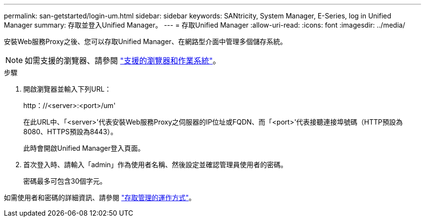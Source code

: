 ---
permalink: san-getstarted/login-um.html 
sidebar: sidebar 
keywords: SANtricity, System Manager, E-Series, log in Unified Manager 
summary: 存取並登入Unified Manager。 
---
= 存取Unified Manager
:allow-uri-read: 
:icons: font
:imagesdir: ../media/


[role="lead"]
安裝Web服務Proxy之後、您可以存取Unified Manager、在網路型介面中管理多個儲存系統。


NOTE: 如需支援的瀏覽器、請參閱 link:supported-browsers-os.html["支援的瀏覽器和作業系統"]。

.步驟
. 開啟瀏覽器並輸入下列URL：
+
+http：//<server>:<port>/um+'

+
在此URL中、「<server>'代表安裝Web服務Proxy之伺服器的IP位址或FQDN、而「<port>'代表接聽連接埠號碼（HTTP預設為8080、HTTPS預設為8443）。

+
此時會開啟Unified Manager登入頁面。

. 首次登入時、請輸入「admin」作為使用者名稱、然後設定並確認管理員使用者的密碼。
+
密碼最多可包含30個字元。



如需使用者和密碼的詳細資訊、請參閱 link:../um-certificates/how-access-management-works-unified.html["存取管理的運作方式"]。
